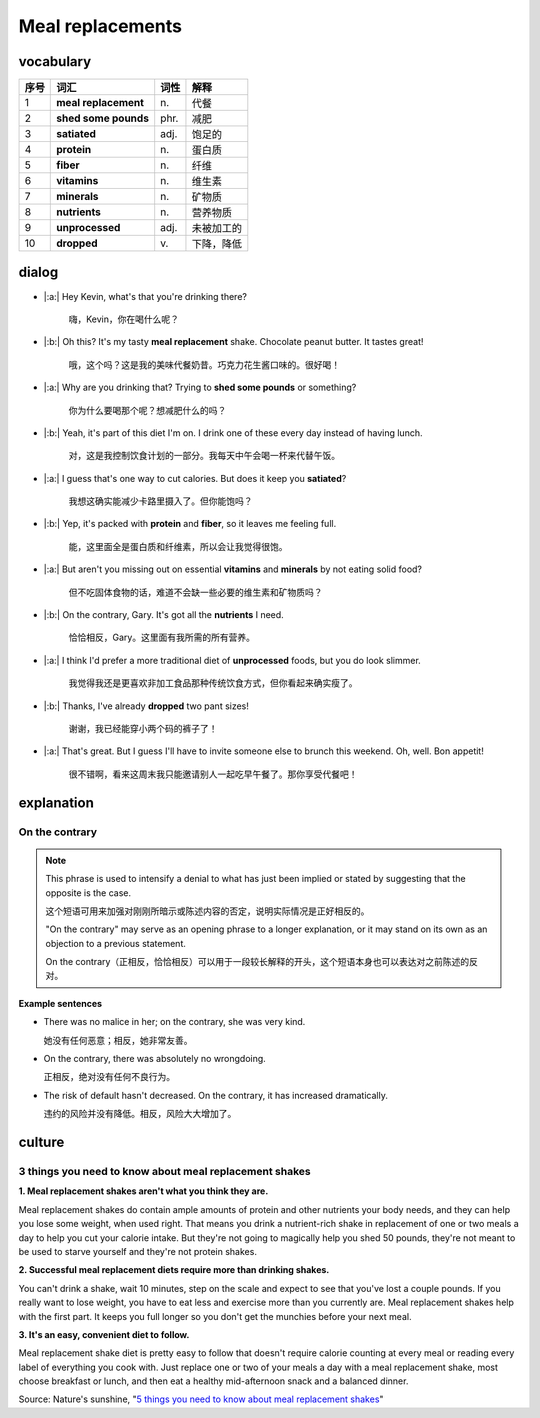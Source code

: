 Meal replacements
==========================================

.. image:: images/Meal_replacements.jpg
   :align: center


vocabulary
------------------------------------------

=====  ====================   ==========  ==============
序号    词汇                    词性         解释
=====  ====================   ==========  ==============
1      **meal replacement**        \n.          代餐
2      **shed some pounds**        phr.        减肥
3      **satiated**                adj.        饱足的
4      **protein**                 \n.          蛋白质
5      **fiber**                   \n.          纤维
6      **vitamins**                \n.          维生素
7      **minerals**                \n.          矿物质
8      **nutrients**               \n.          营养物质
9      **unprocessed**             adj.        未被加工的
10     **dropped**                 \v.          下降，降低
=====  ====================   ==========  ==============


dialog
------------------------------------------

* |:a:| Hey Kevin, what's that you're drinking there?

        嗨，Kevin，你在喝什么呢？

* |:b:| Oh this? It's my tasty **meal replacement** shake. Chocolate peanut butter. It tastes great!

        哦，这个吗？这是我的美味代餐奶昔。巧克力花生酱口味的。很好喝！

* |:a:| Why are you drinking that? Trying to **shed some pounds** or something?

        你为什么要喝那个呢？想减肥什么的吗？

* |:b:| Yeah, it's part of this diet I'm on. I drink one of these every day instead of having lunch.

        对，这是我控制饮食计划的一部分。我每天中午会喝一杯来代替午饭。

* |:a:| I guess that's one way to cut calories. But does it keep you **satiated**?

        我想这确实能减少卡路里摄入了。但你能饱吗？

* |:b:| Yep, it's packed with **protein** and **fiber**, so it leaves me feeling full.

        能，这里面全是蛋白质和纤维素，所以会让我觉得很饱。

* |:a:| But aren't you missing out on essential **vitamins** and **minerals** by not eating solid food?

        但不吃固体食物的话，难道不会缺一些必要的维生素和矿物质吗？

* |:b:| On the contrary, Gary. It's got all the **nutrients** I need.

        恰恰相反，Gary。这里面有我所需的所有营养。

* |:a:| I think I'd prefer a more traditional diet of **unprocessed** foods, but you do look slimmer.

        我觉得我还是更喜欢非加工食品那种传统饮食方式，但你看起来确实瘦了。

* |:b:| Thanks, I've already **dropped** two pant sizes!

        谢谢，我已经能穿小两个码的裤子了！

* |:a:| That's great. But I guess I'll have to invite someone else to brunch this weekend. Oh, well. Bon appetit!

        很不错啊，看来这周末我只能邀请别人一起吃早午餐了。那你享受代餐吧！


explanation
------------------------------------------

On the contrary
~~~~~~~~~~~~~~~~~~~~~~~~~~~~~~~~~~~~~~~~~~

.. note::

   This phrase is used to intensify a denial to what has just been implied or stated by suggesting that the opposite is the case.

   这个短语可用来加强对刚刚所暗示或陈述内容的否定，说明实际情况是正好相反的。

   "On the contrary" may serve as an opening phrase to a longer explanation, or it may stand on its own as an objection to a previous statement.

   On the contrary（正相反，恰恰相反）可以用于一段较长解释的开头，这个短语本身也可以表达对之前陈述的反对。

**Example sentences**

- There was no malice in her; on the contrary, she was very kind.

  她没有任何恶意；相反，她非常友善。

- On the contrary, there was absolutely no wrongdoing.

  正相反，绝对没有任何不良行为。

- The risk of default hasn't decreased. On the contrary, it has increased dramatically.

  违约的风险并没有降低。相反，风险大大增加了。


culture
------------------------------------------

3 things you need to know about meal replacement shakes
~~~~~~~~~~~~~~~~~~~~~~~~~~~~~~~~~~~~~~~~~~~~~~~~~~~~~~~~~~~~~~~~~~~~~~~~~~~~~~~~~~~~

**1. Meal replacement shakes aren't what you think they are.**

Meal replacement shakes do contain ample amounts of protein and other nutrients your body needs, and they can help you lose some weight, when used right. That means you drink a nutrient-rich shake in replacement of one or two meals a day to help you cut your calorie intake. But they're not going to magically help you shed 50 pounds, they're not meant to be used to starve yourself and they're not protein shakes.

**2. Successful meal replacement diets require more than drinking shakes.**

You can't drink a shake, wait 10 minutes, step on the scale and expect to see that you've lost a couple pounds. If you really want to lose weight, you have to eat less and exercise more than you currently are. Meal replacement shakes help with the first part. It keeps you full longer so you don't get the munchies before your next meal.

**3. It's an easy, convenient diet to follow.**

Meal replacement shake diet is pretty easy to follow that doesn't require calorie counting at every meal or reading every label of everything you cook with. Just replace one or two of your meals a day with a meal replacement shake, most choose breakfast or lunch, and then eat a healthy mid-afternoon snack and a balanced dinner.

Source: Nature's sunshine, "`5 things you need to know about meal replacement shakes <https://blog.naturessunshine.com/en/5-things-need-know-meal-replacement-shakes/>`_"